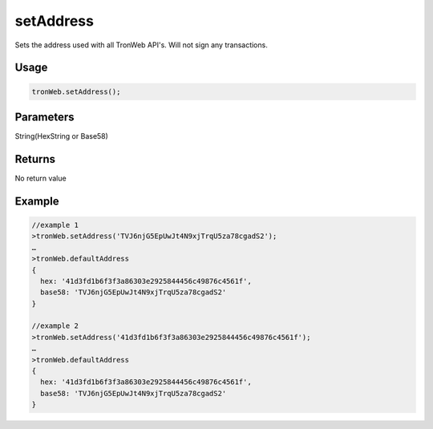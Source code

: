 setAddress
===========

Sets the address used with all TronWeb API's. Will not sign any transactions.

-------
Usage
-------

.. code-block:: javascript
  
  tronWeb.setAddress();

--------------
Parameters
--------------

String(HexString or Base58)

-------
Returns
-------

No return value

-------
Example
-------

.. code-block:: javascript

  //example 1
  >tronWeb.setAddress('TVJ6njG5EpUwJt4N9xjTrqU5za78cgadS2');
  …
  >tronWeb.defaultAddress
  {
    hex: '41d3fd1b6f3f3a86303e2925844456c49876c4561f',
    base58: 'TVJ6njG5EpUwJt4N9xjTrqU5za78cgadS2'
  }

  //example 2
  >tronWeb.setAddress('41d3fd1b6f3f3a86303e2925844456c49876c4561f');
  …
  >tronWeb.defaultAddress
  {
    hex: '41d3fd1b6f3f3a86303e2925844456c49876c4561f',
    base58: 'TVJ6njG5EpUwJt4N9xjTrqU5za78cgadS2'
  }
  